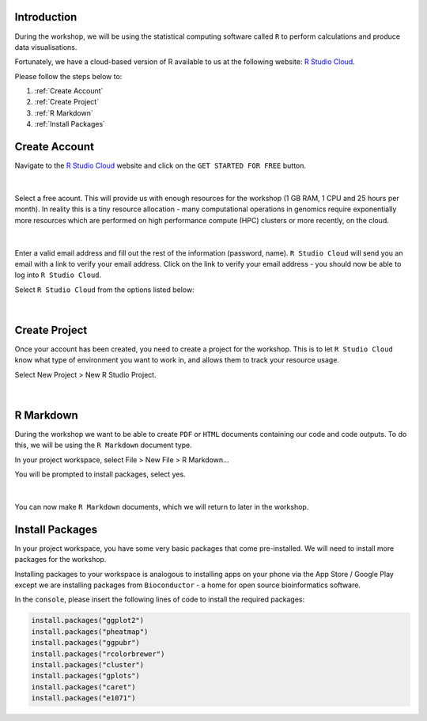 Introduction
============

During the workshop, we will be using the statistical computing software called ``R`` to perform calculations and produce data visualisations.

Fortunately, we have a cloud-based version of R available to us at the following website: `R Studio Cloud <https://rstudio-cloud.com/>`_.

Please follow the steps below to:

1. :ref:`Create Account`

2. :ref:`Create Project`

3. :ref:`R Markdown`

4. :ref:`Install Packages`

Create Account
==============

Navigate to the `R Studio Cloud <https://rstudio-cloud.com/>`_ website and click on the ``GET STARTED FOR FREE`` button.

.. figure:: /_static/images/r_cloud_1.png
   :figwidth: 700px
   :target: /_static/images/r_cloud_1.png
   :align: center

|

Select a free acount. This will provide us with enough resources for the workshop (1 GB RAM, 1 CPU and 25 hours per month). In reality this is a tiny resource allocation - many computational operations in genomics require exponentially more resources which are performed on high performance compute (HPC) clusters or more recently, on the cloud. 

.. figure:: /_static/images/r_cloud_2.png
   :figwidth: 700px
   :target: /_static/images/r_cloud_2.png
   :align: center

|

Enter a valid email address and fill out the rest of the information (password, name). ``R Studio Cloud`` will send you an email with a link to verify your email address. Click on the link to verify your email address - you should now be able to log into ``R Studio Cloud``.

Select ``R Studio Cloud`` from the options listed below:

.. figure:: /_static/images/r_cloud_3.png
   :figwidth: 700px
   :target: /_static/images/r_cloud_3.png
   :align: center

|

Create Project
==============

Once your account has been created, you need to create a project for the workshop. This is to let ``R Studio Cloud`` know what type of environment you want to work in, and allows them to track your resource usage. 

Select New Project > New R Studio Project.

.. figure:: /_static/images/r_cloud_4.png
   :figwidth: 700px
   :target: /_static/images/r_cloud_4.png
   :align: center

|

R Markdown
==========

During the workshop we want to be able to create ``PDF`` or ``HTML`` documents containing our code and code outputs. To do this, we will be using the ``R Markdown`` document type.

In your project workspace, select File > New File > R Markdown...

You will be prompted to install packages, select yes. 

.. figure:: /_static/images/r_cloud_5.png
   :figwidth: 700px
   :target: /_static/images/r_cloud_5.png
   :align: center

| 

You can now make ``R Markdown`` documents, which we will return to later in the workshop. 

Install Packages
================

In your project workspace, you have some very basic packages that come pre-installed. We will need to install more packages for the workshop. 

Installing packages to your workspace is analogous to installing apps on your phone via the App Store / Google Play except we are installing packages from ``Bioconductor`` - a home for open source bioinformatics software.

In the ``console``, please insert the following lines of code to install the required packages:

.. code-block:: R

    install.packages("ggplot2")
    install.packages("pheatmap")
    install.packages("ggpubr")
    install.packages("rcolorbrewer")
    install.packages("cluster")
    install.packages("gplots")
    install.packages("caret")
    install.packages("e1071")


